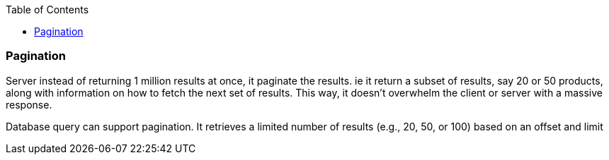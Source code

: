 :toc:
:toclevels: 6

=== Pagination
Server instead of returning 1 million results at once, it paginate the results. ie it return a subset of results, say 20 or 50 products, along with information on how to fetch the next set of results. This way, it doesn't overwhelm the client or server with a massive response.

Database query can support pagination. It retrieves a limited number of results (e.g., 20, 50, or 100) based on an offset and limit
